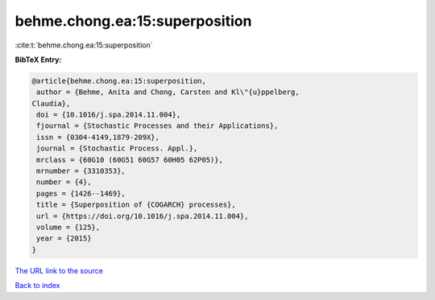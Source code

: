 behme.chong.ea:15:superposition
===============================

:cite:t:`behme.chong.ea:15:superposition`

**BibTeX Entry:**

.. code-block:: bibtex

   @article{behme.chong.ea:15:superposition,
    author = {Behme, Anita and Chong, Carsten and Kl\"{u}ppelberg,
   Claudia},
    doi = {10.1016/j.spa.2014.11.004},
    fjournal = {Stochastic Processes and their Applications},
    issn = {0304-4149,1879-209X},
    journal = {Stochastic Process. Appl.},
    mrclass = {60G10 (60G51 60G57 60H05 62P05)},
    mrnumber = {3310353},
    number = {4},
    pages = {1426--1469},
    title = {Superposition of {COGARCH} processes},
    url = {https://doi.org/10.1016/j.spa.2014.11.004},
    volume = {125},
    year = {2015}
   }

`The URL link to the source <ttps://doi.org/10.1016/j.spa.2014.11.004}>`__


`Back to index <../By-Cite-Keys.html>`__
